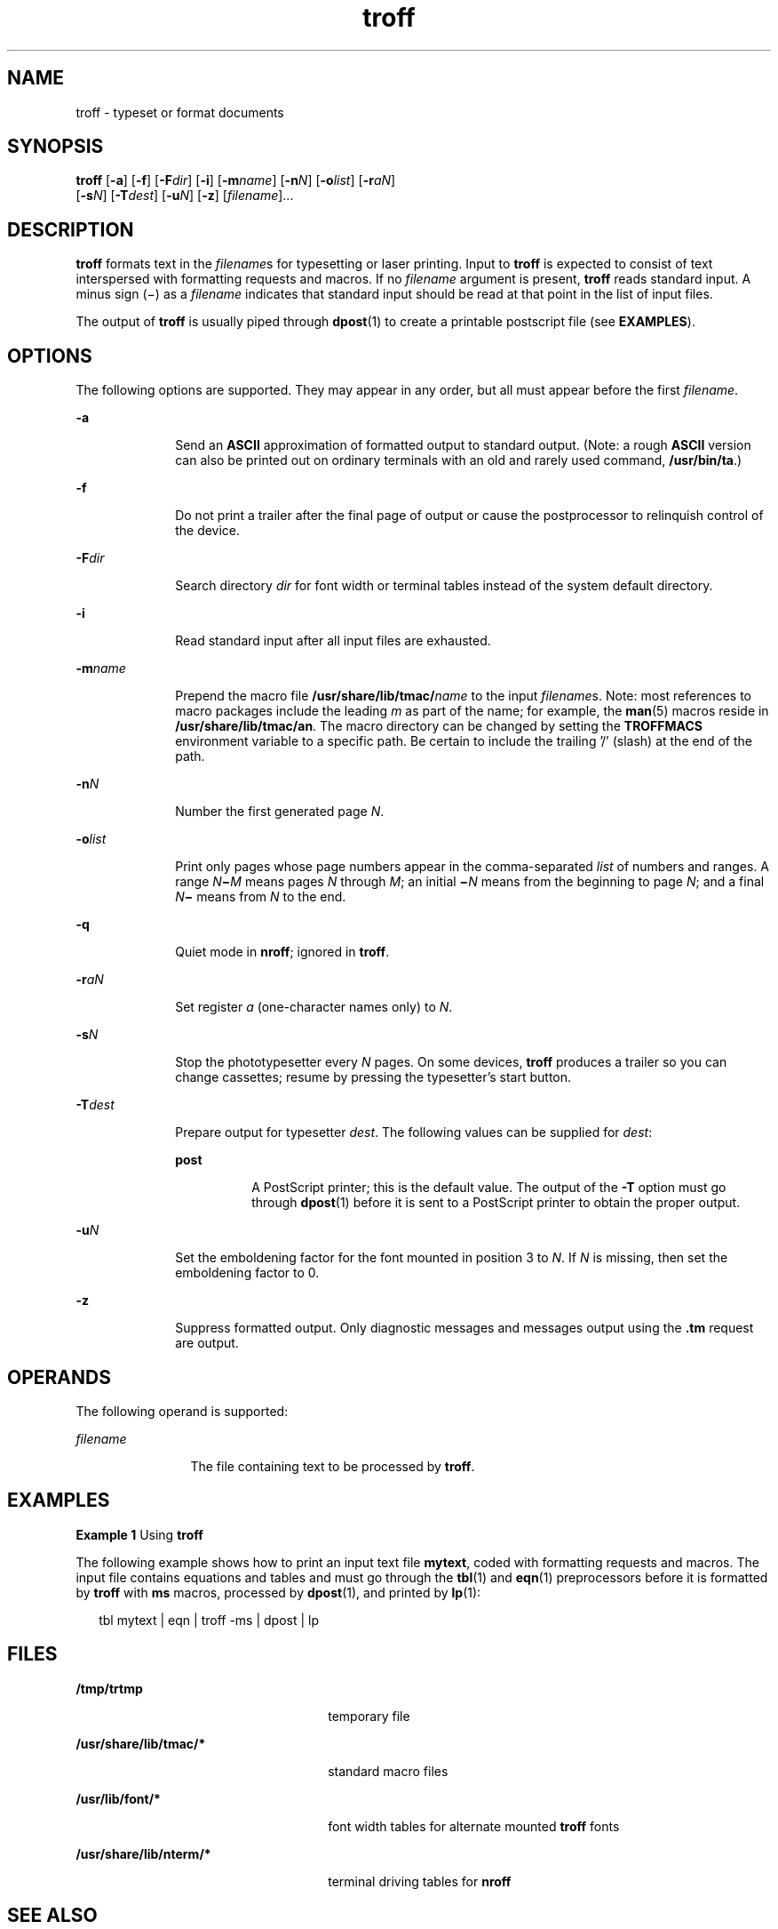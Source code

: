 '\" te
.\"  Copyright (c) 2009, Sun Microsystems, Inc.  All Rights Reserved
.\" The contents of this file are subject to the terms of the Common Development and Distribution License (the "License").  You may not use this file except in compliance with the License. You can obtain a copy of the license at usr/src/OPENSOLARIS.LICENSE
.\" or http://www.opensolaris.org/os/licensing.  See the License for the specific language governing permissions and limitations under the License. When distributing Covered Code, include this CDDL HEADER in each file and include the License file at usr/src/OPENSOLARIS.LICENSE.  If applicable, add
.\" the following below this CDDL HEADER, with the fields enclosed by brackets "[]" replaced with your own identifying information: Portions Copyright [yyyy] [name of copyright owner]
.TH troff 1 "24 Aug 2009" "SunOS 5.11" "User Commands"
.SH NAME
troff \- typeset or format documents
.SH SYNOPSIS
.LP
.nf
\fBtroff\fR [\fB-a\fR] [\fB-f\fR] [\fB-F\fR\fIdir\fR] [\fB-i\fR] [\fB-m\fR\fIname\fR] [\fB-n\fR\fIN\fR] [\fB-o\fR\fIlist\fR] [\fB-r\fR\fIaN\fR] 
     [\fB-s\fR\fIN\fR] [\fB-T\fR\fIdest\fR] [\fB-u\fR\fIN\fR] [\fB-z\fR] [\fIfilename\fR]...
.fi

.SH DESCRIPTION
.sp
.LP
\fBtroff\fR formats text in the \fIfilename\fRs for typesetting or laser
printing. Input to \fBtroff\fR is expected to consist of text interspersed with
formatting requests and macros. If no \fIfilename\fR argument is present,
\fBtroff\fR reads standard input. A minus sign (\(mi) as a \fIfilename\fR
indicates that standard input should be read at that point in the list of input
files.
.sp
.LP
The output of \fBtroff\fR is usually piped through \fBdpost\fR(1) to create a
printable postscript file (see \fBEXAMPLES\fR).
.SH OPTIONS
.sp
.LP
The following options are supported. They may appear in any order, but all must
appear before the first \fIfilename\fR.
.sp
.ne 2
.mk
.na
\fB\fB-a\fR\fR
.ad
.RS 10n
.rt  
Send an \fBASCII\fR approximation of formatted output to standard output.
(Note: a rough \fBASCII\fR version can also be printed out on ordinary
terminals with an old and rarely used command, \fB/usr/bin/ta\fR.)
.RE

.sp
.ne 2
.mk
.na
\fB\fB-f\fR\fR
.ad
.RS 10n
.rt  
Do not print a trailer after the final page of output or cause the
postprocessor to relinquish control of the device.
.RE

.sp
.ne 2
.mk
.na
\fB\fB-F\fR\fIdir\fR\fR
.ad
.RS 10n
.rt  
Search directory \fIdir\fR for font width or terminal tables instead of the
system default directory.
.RE

.sp
.ne 2
.mk
.na
\fB\fB-i\fR\fR
.ad
.RS 10n
.rt  
Read standard input after all input files are exhausted.
.RE

.sp
.ne 2
.mk
.na
\fB\fB-m\fR\fIname\fR\fR
.ad
.RS 10n
.rt  
Prepend the macro file \fB/usr/share/lib/tmac/\fR\fIname\fR to the input
\fIfilename\fRs. Note: most references to macro packages include the leading
\fIm\fR as part of the name; for example, the \fBman\fR(5) macros reside in
\fB/usr/share/lib/tmac/an\fR. The macro directory can be changed by setting the
\fBTROFFMACS\fR environment variable to a specific path. Be certain to include
the trailing '\|/\|' (slash) at the end of the path.
.RE

.sp
.ne 2
.mk
.na
\fB\fB-n\fR\fIN\fR\fR
.ad
.RS 10n
.rt  
Number the first generated page \fIN\fR.
.RE

.sp
.ne 2
.mk
.na
\fB\fB-o\fR\fIlist\fR\fR
.ad
.RS 10n
.rt  
Print only pages whose page numbers appear in the comma-separated \fIlist\fR of
numbers and ranges.  A range \fIN\fR\fB\(mi\fR\fIM\fR means pages \fIN\fR
through \fIM\fR; an initial \fB\(mi\fR\fIN\fR means from the beginning to page
\fIN\fR; and a final \fIN\fR\fB\(mi\fR means from \fIN\fR to the end.
.RE

.sp
.ne 2
.mk
.na
\fB\fB-q\fR\fR
.ad
.RS 10n
.rt  
Quiet mode in \fBnroff\fR; ignored in \fBtroff\fR.
.RE

.sp
.ne 2
.mk
.na
\fB\fB-r\fR\fIaN\fR\fR
.ad
.RS 10n
.rt  
Set register \fIa\fR (one-character names only) to \fIN\fR.
.RE

.sp
.ne 2
.mk
.na
\fB\fB-s\fR\fIN\fR\fR
.ad
.RS 10n
.rt  
Stop the phototypesetter every \fIN\fR pages. On some devices, \fBtroff\fR
produces a trailer so you can change cassettes; resume by pressing the
typesetter's start button.
.RE

.sp
.ne 2
.mk
.na
\fB\fB-T\fR\fIdest\fR\fR
.ad
.RS 10n
.rt  
Prepare output for typesetter \fIdest\fR. The following values can be supplied
for \fIdest\fR:
.sp
.ne 2
.mk
.na
\fB\fBpost\fR\fR
.ad
.RS 8n
.rt  
A PostScript printer; this is the default value. The output of the \fB-T\fR
option must go through \fBdpost\fR(1) before it is sent to a PostScript printer
to obtain the proper output.
.RE

.RE

.sp
.ne 2
.mk
.na
\fB\fB-u\fR\fIN\fR\fR
.ad
.RS 10n
.rt  
Set the emboldening factor for the font mounted in position 3 to \fIN\fR. If
\fIN\fR is missing, then set the emboldening factor to 0.
.RE

.sp
.ne 2
.mk
.na
\fB\fB-z\fR\fR
.ad
.RS 10n
.rt  
Suppress formatted output. Only diagnostic messages and messages output using
the \fB\&.tm\fR request are output.
.RE

.SH OPERANDS
.sp
.LP
The following operand is supported:
.sp
.ne 2
.mk
.na
\fB\fIfilename\fR\fR
.ad
.RS 12n
.rt  
The file containing text to be processed by \fBtroff\fR.
.RE

.SH EXAMPLES
.LP
\fBExample 1 \fRUsing \fBtroff\fR
.sp
.LP
The following example shows how to print an input text file \fBmytext\fR, coded
with formatting requests and macros. The input file contains equations and
tables and must go through the \fBtbl\fR(1) and \fBeqn\fR(1) preprocessors
before it is formatted by \fBtroff\fR with \fBms\fR macros, processed by
\fBdpost\fR(1), and printed by \fBlp\fR(1):

.sp
.in +2
.nf
tbl mytext | eqn | troff -ms | dpost | lp
.fi
.in -2

.SH FILES
.sp
.ne 2
.mk
.na
\fB\fB/tmp/trtmp\fR\fR
.ad
.RS 26n
.rt  
temporary file
.RE

.sp
.ne 2
.mk
.na
\fB\fB/usr/share/lib/tmac/*\fR\fR
.ad
.RS 26n
.rt  
standard macro files
.RE

.sp
.ne 2
.mk
.na
\fB\fB/usr/lib/font/*\fR\fR
.ad
.RS 26n
.rt  
font width tables for alternate mounted \fBtroff\fR fonts
.RE

.sp
.ne 2
.mk
.na
\fB\fB/usr/share/lib/nterm/*\fR\fR
.ad
.RS 26n
.rt  
terminal driving tables for \fBnroff\fR
.RE

.SH SEE ALSO
.sp
.LP
\fBchecknr\fR(1), \fBcol\fR(1), \fBdpost\fR(1), \fBeqn\fR(1), \fBlp\fR(1),
\fBman\fR(1), \fBnroff\fR(1), \fBtbl\fR(1), \fBattributes\fR(5), \fBman\fR(5),
\fBme\fR(5), \fBms\fR(5)
.SH NOTES
.sp
.LP
\fBtroff\fR is not 8-bit clean because it is by design based on 7-bit
\fBASCII.\fR
.sp
.LP
Previous documentation incorrectly described the numeric register \fByr\fR as
being the \fBLast two digits of current year\fR. \fByr\fR is in actuality the
number of years since 1900. To correctly obtain the last two digits of the
current year through the year 2099, the definition given below of string
register \fByy\fR may be included in a document and subsequently used to
display a two-digit year. Note that any other available one- or two-character
register name may be substituted for \fByy\fR.
.sp
.in +2
.nf
\&.\e" definition of new string register yy--last two digits of year
\&.\e" use yr (# of years since 1900) if it is < 100
\&.ie \en(yr<100 .ds yy \en(yr
\&.el \e{             .\e" else, subtract 100 from yr, store in ny
\&.nr ny \en(yr-100
\&.ie \en(ny>9 \e{     .\e" use ny if it is two digits
\&.ds yy \en(ny
\&.\e" remove temporary number register ny
\&.rr ny \e}
\&.el \e{.ds yy 0
\&.\e" if ny is one digit, append it to 0
\&.as yy \en(ny
\&.rr ny \e} \e}
.fi
.in -2

